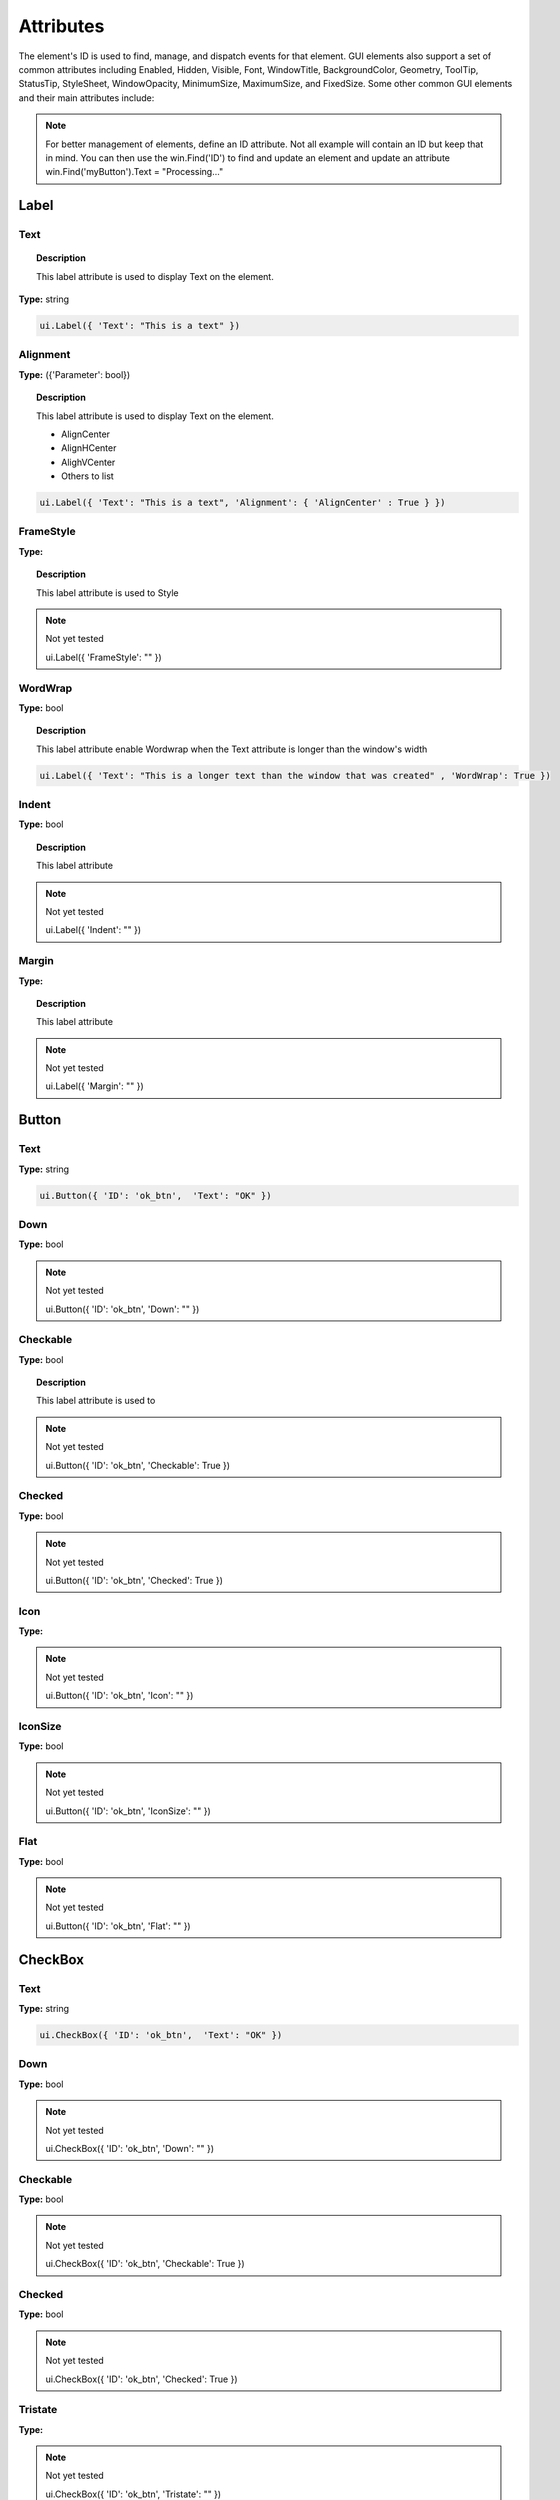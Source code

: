 Attributes
==========

The element's ID is used to find, manage, and dispatch events for that element. GUI elements also support a set of common attributes including 
Enabled, Hidden, Visible, Font, WindowTitle, BackgroundColor, Geometry, ToolTip, StatusTip, StyleSheet, WindowOpacity, MinimumSize, MaximumSize, 
and FixedSize. Some other common GUI elements and their main attributes include:


..  note:: 
	For better management of elements, define an ID attribute. Not all example will contain an ID but keep that in mind. 
	You can then use the win.Find('ID') to find and update an element and update an attribute win.Find('myButton').Text = "Processing..."

Label
-----

Text
^^^^

..  topic:: Description

	This label attribute is used to display Text on the element. 

**Type:** string

..  code-block:: python

	ui.Label({ 'Text': "This is a text" })

Alignment 
^^^^^^^^^

**Type:** ({'Parameter': bool})

..  topic:: Description

	This label attribute is used to display Text on the element.

	* AlignCenter
	* AlignHCenter
	* AlighVCenter
	* Others to list

..  code-block:: python

	ui.Label({ 'Text': "This is a text", 'Alignment': { 'AlignCenter' : True } })


FrameStyle
^^^^^^^^^^

**Type:** 

..  topic:: Description

	This label attribute is used to Style

..  note:: Not yet tested

	ui.Label({ 'FrameStyle': "" })

WordWrap
^^^^^^^^

**Type:** bool

..  topic:: Description

	This label attribute enable Wordwrap when the Text attribute is longer than the window's width

..  code-block:: python
	
	ui.Label({ 'Text': "This is a longer text than the window that was created" , 'WordWrap': True })

Indent
^^^^^^

**Type:** bool

..  topic:: Description

	This label attribute

..  note:: Not yet tested

	ui.Label({ 'Indent': "" })

Margin
^^^^^^

**Type:** 

..  topic:: Description

	This label attribute

..  note:: Not yet tested

	ui.Label({ 'Margin': "" })

Button
------

Text
^^^^

**Type:** string

..  topic:: Description	
	This label attribute is used to display Text on the element. 

..  code-block:: 

    ui.Button({ 'ID': 'ok_btn',  'Text': "OK" })

Down
^^^^

**Type:** bool

..  topic:: Description	
	This label attribute is used to 

..  note:: Not yet tested

    ui.Button({ 'ID': 'ok_btn',  'Down': "" })

Checkable
^^^^^^^^^

**Type:** bool

..  topic:: Description
	
	This label attribute is used to 

..  note:: Not yet tested

    ui.Button({ 'ID': 'ok_btn',  'Checkable': True })


Checked
^^^^^^^

**Type:** bool

..  topic:: Description	
	This label attribute is used to 

..  note:: Not yet tested

    ui.Button({ 'ID': 'ok_btn',  'Checked': True })


Icon
^^^^

**Type:** 

..  topic:: Description	
	This label attribute is used to 

..  note:: Not yet tested

    ui.Button({ 'ID': 'ok_btn',  'Icon': "" })


IconSize
^^^^^^^^

**Type:** bool

..  topic:: Description	
	This label attribute is used to 

..  note:: Not yet tested

    ui.Button({ 'ID': 'ok_btn',  'IconSize': "" })

Flat
^^^^

**Type:** bool

..  topic:: Description	
	This label attribute is used to 

..  note:: Not yet tested

    ui.Button({ 'ID': 'ok_btn',  'Flat': "" })


CheckBox
--------

Text
^^^^

**Type:** string

..  topic:: Description		
	This label attribute is used to display Text on the element. 

..  code-block:: 

    ui.CheckBox({ 'ID': 'ok_btn',  'Text': "OK" })

Down
^^^^

**Type:** bool

..  topic:: Description		
	This label attribute is used to 

..  note:: Not yet tested

    ui.CheckBox({ 'ID': 'ok_btn',  'Down': "" })

Checkable
^^^^^^^^^

**Type:** bool

..  topic:: Description		
	This label attribute is used to 

..  note:: Not yet tested

    ui.CheckBox({ 'ID': 'ok_btn',  'Checkable': True })


Checked
^^^^^^^

**Type:** bool

..  topic:: Description		
	This label attribute is used to 

..  note:: Not yet tested

    ui.CheckBox({ 'ID': 'ok_btn',  'Checked': True })


Tristate
^^^^^^^^

**Type:**

..  topic:: Description		
	This label attribute is used to 

..  note:: Not yet tested

    ui.CheckBox({ 'ID': 'ok_btn',  'Tristate': "" })


CheckState
^^^^^^^^^^

**Type:**

..  topic:: Description		
	This label attribute is used to 

..  note:: Not yet tested

    ui.CheckBox({ 'ID': 'ok_btn',  'CheckState': "" })


ComboBox
--------

ItemText
^^^^^^^^

**Type:**

..  topic:: Description		
	This label attribute is used to display Text on the element. 

..  note:: Not yet tested

    ui.ComboBox({ 'ID': 'combo_1',  'ItemText': "OK" })


Editable
^^^^^^^^

**Type:**bool

..  topic:: Description	
	This label attribute is used to 

..  note:: Not yet tested

    ui.ComboBox({ 'ID': 'ok_btn',  'Editable': "" })


CurrentIndex
^^^^^^^^^^^^

**Type:**

..  topic:: Description	
	This label attribute is used to 

..  note:: Not yet tested

    ui.ComboBox({ 'ID': 'ok_btn',  'CurrentIndex': "" })


CurrentText
^^^^^^^^^^^

**Type:**string

..  topic:: Description	
	This label attribute is used to 

..  note:: Not yet tested

    ui.ComboBox({ 'ID': 'ok_btn',  'CurrentText': "" })


Count
^^^^^

**Type:**int

..  topic:: Description	
	This label attribute is used to 

..  note:: Not yet tested

    ui.ComboBox({ 'ID': 'ok_btn',  'Count': "" })


SpinBox
-------

Value
^^^^^

**Type:**

..  topic:: Description		
	This label attribute is used to

..  note:: Not yet tested

    ui.SpinBox({ 'ID': 'spin_1',  'Value': "OK" })


Minimum
^^^^^^^

**Type:**

..  topic:: Description		
	This label attribute is used to

..  note:: Not yet tested

    ui.SpinBox({ 'ID': 'spin_1',  'Minimum': "OK" })


Maximum
^^^^^^^

**Type:**

..  topic:: Description		
	This label attribute is used to

..  note:: Not yet tested

    ui.SpinBox({ 'ID': 'spin_1',  'Maximum': "" })


SingleStep
^^^^^^^^^^

**Type:**

..  topic:: Description		
	This label attribute is used to

..  note:: Not yet tested

    ui.SpinBox({ 'ID': 'spin_1',  'SingleStep': "" })


Prefix
^^^^^^

**Type:**

..  topic:: Description		
	This label attribute is used to

..  note:: Not yet tested

    ui.SpinBox({ 'ID': 'spin_1',  'Prefix': "" })


Suffix
^^^^^^

**Type:**

..  topic:: Description		
	This label attribute is used to

..  note:: Not yet tested

    ui.SpinBox({ 'ID': 'spin_1',  'Suffix': "" })


Alignment
^^^^^^^^^

**Type:**

..  topic:: Description		
	This label attribute is used to

..  note:: Not yet tested

    ui.SpinBox({ 'ID': 'spin_1',  'Alignment': "OK" })


ReadOnly
^^^^^^^^

**Type:** bool

..  topic:: Description		
	This label attribute is used to

..  note:: Not yet tested

    ui.SpinBox({ 'ID': 'spin_1',  'ReadOnly': True })


Wrapping
^^^^^^^^

**Type:** bool

..  topic:: Description		
	This label attribute is used to

..  note:: Not yet tested

    ui.SpinBox({ 'ID': 'spin_1',  'Wrapping': True })


Slider
------

Value
^^^^^

**Type:**

..  topic:: Description		
	This label attribute is used to

..  note:: Not yet tested

    ui.Slider({ 'ID': 'slider_1',  'Value': "" })


Minimum
^^^^^^^

**Type:**

..  topic:: Description		
	This label attribute is used to

..  note:: Not yet tested

    ui.Slider({ 'ID': 'slider_1',  'Minimum': "" })


Maximum
^^^^^^^

**Type:**

..  topic:: Description		
	This label attribute is used to

..  note:: Not yet tested

    ui.Slider({ 'ID': 'slider_1',  'Maximum': "" })


SingleStep
^^^^^^^^^^

**Type:**

..  topic:: Description		
	This label attribute is used to

..  note:: Not yet tested

    ui.Slider({ 'ID': 'slider_1',  'SingleStep': "" })


PageStep
^^^^^^^^

**Type:**

..  topic:: Description		
	This label attribute is used to

..  note:: Not yet tested

    ui.Slider({ 'ID': 'slider_1',  'PageStep': "" })


Orientation
^^^^^^^^^^^

**Type:**

..  topic:: Description		
	This label attribute is used to

..  note:: Not yet tested

    ui.Slider({ 'ID': 'slider_1',  'Orientation': "" })


Tracking
^^^^^^^^

**Type:**

..  topic:: Description		
	This label attribute is used to

..  note:: Not yet tested

    ui.Slider({ 'ID': 'slider_1',  'Tracking': "" })


SliderPosition
^^^^^^^^^^^^^^

**Type:**

..  topic:: Description		
	This label attribute is used to

..  note:: Not yet tested

    ui.Slider({ 'ID': 'slider_1',  'SliderPosition': "" })


LineEdit
--------

Text
^^^^

**Type:** string

..  topic:: Description		
	This label attribute is used to

..  note:: Not yet tested

    ui.LineEdit({ 'ID': 'le_1',  'Text': "" })


PlaceholderText
^^^^^^^^^^^^^^^

**Type:** string

..  topic:: Description		
	This label attribute is used to

..  note:: Not yet tested

    ui.LineEdit({ 'ID': 'le_1',  'PlaceholderText': "" })


Font
^^^^

**Type:** 

..  topic:: Description		
	This label attribute is used to

..  note:: Not yet tested

    ui.LineEdit({ 'ID': 'le_1',  'Font': "" })


MaxLength
^^^^^^^^^

**Type:** int

..  topic:: Description		
	This label attribute is used to

..  note:: Not yet tested

    ui.LineEdit({ 'ID': 'le_1',  'MaxLength': 50 })


ReadOnly
^^^^^^^^

**Type:** bool

..  topic:: Description		
	This label attribute is used to set the LineEdit to be Read-Only. 

..  code-block:: python

    ui.LineEdit({ 'ID': 'le_1',  'ReadOnly': True })


Modified
^^^^^^^^

**Type:** 

..  topic:: Description		
	This label attribute is used to

..  note:: Not yet tested

    ui.LineEdit({ 'ID': 'le_1',  'Modified': "" })


ClearButtonEnabled
^^^^^^^^^^^^^^^^^^

**Type:** bool

..  topic:: Description		
	This label attribute is used to

..  note:: Not yet tested

    ui.LineEdit({ 'ID': 'le_1',  'ClearButtonEnabled': True })



TextEdit
--------

Text
^^^^

**Type:** string

..  topic:: Description		
	This label attribute is used to

..  note:: Not yet tested

    ui.TextEdit({ 'ID': 'te_1',  'Text': "" })


PlaceholderText
^^^^^^^^^^^^^^^

**Type:** string

..  topic:: Description		
	This label attribute is used to

..  note:: Not yet tested

    ui.TextEdit({ 'ID': 'te_1',  'PlaceholderText': "" })


HTML
^^^^

**Type:** string

..  topic:: Description		
	This label attribute is used to

..  note:: Not yet tested

    ui.TextEdit({ 'ID': 'te_1',  'HTML': "" })


Font
^^^^

**Type:** 

..  topic:: Description		
	This label attribute is used to

..  note:: Not yet tested

    ui.TextEdit({ 'ID': 'te_1',  'Font': "" })


Alignment
^^^^^^^^^

**Type:** dict

..  topic:: Description		
	This label attribute is used to

..  note:: Not yet tested

    ui.TextEdit({ 'ID': 'te_1',  'Alignment': "" })


ReadOnly
^^^^^^^^

**Type:** bool

..  topic:: Description		
	This label attribute is used to

..  note:: Not yet tested

    ui.TextEdit({ 'ID': 'te_1',  'ReadOnly': True })


TextColor
^^^^^^^^^

**Type:** dict(r,g,b)

..  topic:: Description		
	This label attribute is used to

..  note:: Not yet tested

    ui.TextEdit({ 'ID': 'te_1',  'TextColor': {'R':1, 'G':1, 'B':0} })


TextBackgroundColor
^^^^^^^^^^^^^^^^^^^

**Type:** string

..  topic:: Description		
	This label attribute is used to

..  note:: Not yet tested

    ui.TextEdit({ 'ID': 'te_1',  'TextBackgroundColor': "" })


TabStopWidth
^^^^^^^^^^^^

**Type:** int

..  topic:: Description		
	This label attribute is used to

..  note:: Not yet tested

    ui.TextEdit({ 'ID': 'te_1',  'TabStopWidth': 50 })


Lexer
^^^^^

**Type:** 

..  topic:: Description		
	This label attribute is used to

..  note:: Not yet tested

    ui.TextEdit({ 'ID': 'te_1',  'Lexer':  })


LexerColors
^^^^^^^^^^^

**Type:** 

..  topic:: Description		
	This label attribute is used to

..  note:: Not yet tested

    ui.TextEdit({ 'ID': 'te_1',  'LexerColors': })


ColorPicker
-----------

Text
^^^^

**Type:** string

..  topic:: Description		
	This label attribute is used to

..  note:: Not yet tested

    ui.ColorPicker({ 'ID': 'colorpicker_1',  'Text': "" })


Color
^^^^^

**Type:** dict

..  topic:: Description		
	This label attribute is used to

..  note:: Not yet tested

    ui.ColorPicker({ 'ID': 'colorpicker_1',  'Color': "" })


Tracking
^^^^^^^^

**Type:** bool

..  topic:: Description		
	This label attribute is used to

..  note:: Not yet tested

    ui.ColorPicker({ 'ID': 'colorpicker_1',  'Tracking': True })


DoAlpha
^^^^^^^

**Type:** bool

..  topic:: Description		
	This label attribute is used to include Alpha value in the RGB ColorPicker

..  code-block:: python

    ui.ColorPicker({ 'ID': 'colorpicker_1',  'DoAlpha': True })


Font
----

Family
^^^^^^

**Type:** string

..  topic:: Description		
	This label attribute is used to

..  note:: Not yet tested

    ui.Font({ 'Family': "" })


StyleName
^^^^^^^^^

**Type:** string

..  topic:: Description		
	This label attribute is used to

..  note:: Not yet tested

    ui.Font({ 'StyleName': "" })


PointSize
^^^^^^^^^

**Type:** int

..  topic:: Description		
	This label attribute is used to

..  note:: Not yet tested

    ui.Font({ 'PointSize': 12 })


PixelSize
^^^^^^^^^

**Type:** int

..  topic:: Description		
	This label attribute is used to

..  note:: Not yet tested

    ui.Font({ 'PixelSize': 14 })


Bold
^^^^

**Type:** bool

..  topic:: Description		
	This label attribute is used to

..  note:: Not yet tested

    ui.Font({ 'Bold': True })


Italic
^^^^^^

**Type:** bool

..  topic:: Description		
	This label attribute is used to

..  note:: Not yet tested

    ui.Font({ 'Italic': True })


Underline
^^^^^^^^^

**Type:** bool

..  topic:: Description		
	This label attribute is used to

..  note:: Not yet tested

    ui.Font({ 'Underline': True })


Overline
^^^^^^^^

**Type:** bool

..  topic:: Description		
	This label attribute is used to

..  note:: Not yet tested

    ui.Font({ 'Overline': True })


StrikeOut
^^^^^^^^^

**Type:** bool

..  topic:: Description		
	This label attribute is used to

..  note:: Not yet tested

    ui.Font({ 'StrikeOut': True })


Kerning
^^^^^^^

**Type:** bool

..  topic:: Description		
	This label attribute is used to

..  note:: Not yet tested

    ui.Font({ 'Kerning': True })


Weight
^^^^^^

**Type:** int, float

..  topic:: Description		
	This label attribute is used to set a size relative to other element of the group . Element with Weight 0.5 will be twice the size of an element with Weight 0.25

..  note:: Not yet tested

    ui.Font({ 'Weight': 0.25 })


Stretch
^^^^^^^

**Type:** bool

..  topic:: Description		
	This label attribute is used to

..  note:: Not yet tested

    ui.Font({ 'Stretch': True })


MonoSpaced
^^^^^^^^^^

**Type:** bool

..  topic:: Description		
	This label attribute is used to

..  note:: Not yet tested

    ui.Font({ 'MonoSpaced': True })


Icon
----

File
^^^^

**Type:** string

..  topic:: Description		
	This label attribute is used to point at the image file to use for the Icon Element

	* .png 
	* .jpg

..  note:: Not yet tested

    ui.Font({ 'File': "" })


Tabbar
------

CurrentIndex
^^^^^^^^^^^^

**Type:** int

..  topic:: Description		
	This label attribute is used to 

..  note:: Not yet tested

    ui.Tabbar({ 'CurrentIndex': 1 })


TabsClosable
^^^^^^^^^^^^

**Type:** bool

..  topic:: Description		
	This label attribute is used to 

..  note:: Not yet tested

    ui.Tabbar({ 'TabsClosable': True })


Expanding
^^^^^^^^^

**Type:** bool

..  topic:: Description		
	This label attribute is used to 

..  note:: Not yet tested

    ui.Tabbar({ 'Expanding': True })


AutoHide
^^^^^^^^

**Type:** bool

..  topic:: Description		
	This label attribute is used to 

..  note:: Not yet tested

    ui.Tabbar({ 'AutoHide': True })


Movable
^^^^^^^

**Type:** bool

..  topic:: Description		
	This label attribute is used to 

..  note:: Not yet tested

    ui.Tabbar({ 'Movable': True })


DrawBase
^^^^^^^^

**Type:** bool

..  topic:: Description		
	This label attribute is used to 

..  note:: Not yet tested

    ui.Tabbar({ 'DrawBase': True })


UsesScrollButtons
^^^^^^^^^^^^^^^^^

**Type:** bool

..  topic:: Description		
	This label attribute is used to 

..  note:: Not yet tested

    ui.Tabbar({ 'UsesScrollButtons': True })


DocumentMode
^^^^^^^^^^^^

**Type:** bool

..  topic:: Description		
	This label attribute is used to 

..  note:: Not yet tested

    ui.Tabbar({ 'DocumentMode': True })


ChangeCurrentOnDrag
^^^^^^^^^^^^^^^^^^^

**Type:** bool

..  topic:: Description		
	This label attribute is used to 

..  note:: Not yet tested

    ui.Tabbar({ 'ChangeCurrentOnDrag': True })



Tree
----

ColumnCount
^^^^^^^^^^^

**Type:** int

..  topic:: Description		
	This label attribute is used to 

..  note:: Not yet tested

    ui.Tree({ 'ID':'my_tree', 'ColumnCount': 1 })


SortingEnabled
^^^^^^^^^^^^^^

**Type:** bool

..  topic:: Description		
	This label attribute is used to 

..  note:: Not yet tested

    ui.Tree({ 'ID':'my_tree', 'SortingEnabled': True })


ItemsExpandable
^^^^^^^^^^^^^^^

**Type:** bool

..  topic:: Description		
	This label attribute is used to 

..  note:: Not yet tested

    ui.Tree({ 'ID':'my_tree', 'ItemsExpandable': True })


ExpandsOnDoubleClick
^^^^^^^^^^^^^^^^^^^^

**Type:** bool

..  topic:: Description		
	This label attribute is used to 

..  note:: Not yet tested

    ui.Tree({ 'ID':'my_tree', 'ExpandsOnDoubleClick': True })


AutoExpandDelay
^^^^^^^^^^^^^^^

**Type:** bool

..  topic:: Description		
	This label attribute is used to 

..  note:: Not yet tested

    ui.Tree({ 'ID':'my_tree', 'AutoExpandDelay': True })


HeaderHidden
^^^^^^^^^^^^

**Type:** bool

..  topic:: Description		
	This label attribute is used to 

..  note:: Not yet tested

    ui.Tree({ 'ID':'my_tree', 'HeaderHidden': True })


IconSize
^^^^^^^^

**Type:** int

..  topic:: Description		
	This label attribute is used to 

..  note:: Not yet tested

    ui.Tree({ 'ID':'my_tree', 'IconSize': 12 })


RootIsDecorated
^^^^^^^^^^^^^^^

**Type:** bool

..  topic:: Description		
	This label attribute is used to 

..  note:: Not yet tested

    ui.Tree({ 'ID':'my_tree', 'RootIsDecorated': True })


Animated
^^^^^^^^

**Type:** bool

..  topic:: Description		
	This label attribute is used to 

..  note:: Not yet tested

    ui.Tree({ 'ID':'my_tree', 'Animated': True })


AllColumnsShowFocus
^^^^^^^^^^^^^^^^^^^

**Type:** bool

..  topic:: Description		
	This label attribute is used to 

..  note:: Not yet tested

    ui.Tree({ 'ID':'my_tree', 'AllColumnsShowFocus': True })


WordWrap
^^^^^^^^

**Type:** bool

..  topic:: Description		
	This label attribute is used to 

..  note:: Not yet tested

    ui.Tree({ 'ID':'my_tree', 'WordWrap': True })


TreePosition
^^^^^^^^^^^^

**Type:** 

..  topic:: Description		
	This label attribute is used to 

..  note:: Not yet tested

    ui.Tree({ 'ID':'my_tree', 'TreePosition':  })


SelectionBehavior
^^^^^^^^^^^^^^^^^

**Type:** 

..  topic:: Description		
	This label attribute is used to 

..  note:: Not yet tested

    ui.Tree({ 'ID':'my_tree', 'SelectionBehavior':  })


SelectionMode
^^^^^^^^^^^^^

**Type:** 

..  topic:: Description		
	This label attribute is used to 

..  note:: Not yet tested

    ui.Tree({ 'ID':'my_tree', 'SelectionMode':  })


UniformRowHeights
^^^^^^^^^^^^^^^^^

**Type:** bool

..  topic:: Description		
	This label attribute is used to 

..  note:: Not yet tested

    ui.Tree({ 'ID':'my_tree', 'UniformRowHeights': True })


Indentation
^^^^^^^^^^^

**Type:** bool

..  topic:: Description		
	This label attribute is used to 

..  note:: Not yet tested

    ui.Tree({ 'ID':'my_tree', 'Indentation': True })


VerticalScrollMode
^^^^^^^^^^^^^^^^^^

**Type:** bool

..  topic:: Description		
	This label attribute is used to 

..  note:: Not yet tested

    ui.Tree({ 'ID':'my_tree', 'VerticalScrollMode': True })


HorizontalScrollMode
^^^^^^^^^^^^^^^^^^^^

**Type:** bool

..  topic:: Description		
	This label attribute is used to 

..  note:: Not yet tested

    ui.Tree({ 'ID':'my_tree', 'HorizontalScrollMode': True })


AutoScroll
^^^^^^^^^^

**Type:** bool

..  topic:: Description		
	This label attribute is used to 

..  note:: Not yet tested

    ui.Tree({ 'ID':'my_tree', 'AutoScroll': True })


AutoScrollMargin
^^^^^^^^^^^^^^^^

**Type:** bool

..  topic:: Description		
	This label attribute is used to 

..  note:: Not yet tested

    ui.Tree({ 'ID':'my_tree', 'AutoScrollMargin': True })


TabKeyNavigation
^^^^^^^^^^^^^^^^

**Type:** bool

..  topic:: Description		
	This label attribute is used to 

..  note:: Not yet tested

    ui.Tree({ 'ID':'my_tree', 'TabKeyNavigation': True })


AlternatingRowColors
^^^^^^^^^^^^^^^^^^^^

**Type:** bool

..  topic:: Description		
	This label attribute is used to 

..  note:: Not yet tested

    ui.Tree({ 'ID':'my_tree', 'AlternatingRowColors': True })


FrameStyle
^^^^^^^^^^

**Type:** 

..  topic:: Description		
	This label attribute is used to 

..  note:: Not yet tested

    ui.Tree({ 'ID':'my_tree', 'FrameStyle':  })


LineWidth
^^^^^^^^^

**Type:** int

..  topic:: Description		
	This label attribute is used to 

..  note:: Not yet tested

    ui.Tree({ 'ID':'my_tree', 'LineWidth': 2 })


MidLineWidth
^^^^^^^^^^^^

**Type:** int

..  topic:: Description		
	This label attribute is used to 

..  note:: Not yet tested

    ui.Tree({ 'ID':'my_tree', 'MidLineWidth': 2 })


FrameRect
^^^^^^^^^

**Type:** bool

..  topic:: Description		
	This label attribute is used to 

..  note:: Not yet tested

    ui.Tree({ 'ID':'my_tree', 'FrameRect': True })


FrameShape
^^^^^^^^^^

**Type:** 

..  topic:: Description		
	This label attribute is used to 

..  note:: Not yet tested

    ui.Tree({ 'ID':'my_tree', 'FrameShape':  })


FrameShadow
^^^^^^^^^^^

**Type:** bool

..  topic:: Description		
	This label attribute is used to 

..  note:: Not yet tested

    ui.Tree({ 'ID':'my_tree', 'FrameShadow': True })


TreeItem
--------

Selected
^^^^^^^^

**Type:** bool

..  topic:: Description		
	This label attribute is used to 

..  note:: Not yet tested

    ui.TreeItem({ 'Selected': True })


Hidden
^^^^^^

**Type:** bool

..  topic:: Description		
	This label attribute is used to 

..  note:: Not yet tested

    ui.TreeItem({ 'Hidden': True })


Expanded
^^^^^^^^

**Type:** bool

..  topic:: Description		
	This label attribute is used to 

..  note:: Not yet tested

    ui.TreeItem({ 'Expanded': True })



Disabled
^^^^^^^^

**Type:** bool

..  topic:: Description		
	This label attribute is used to 

..  note:: Not yet tested

    ui.TreeItem({ 'Disabled': True })


FirstColumnSpanned
^^^^^^^^^^^^^^^^^^

**Type:** bool

..  topic:: Description		
	This label attribute is used to 

..  note:: Not yet tested

    ui.TreeItem({ 'Selected': True })


Flags
^^^^^

**Type:** bool

..  topic:: Description		
	This label attribute is used to 

..  note:: Not yet tested

    ui.TreeItem({ 'Selected': True })


ChildIndicatorPolicy
^^^^^^^^^^^^^^^^^^^^

**Type:** bool

..  topic:: Description		
	This label attribute is used to 

..  note:: Not yet tested

    ui.TreeItem({ 'Selected': True })


Some elements also have property arrays, indexed by item or column (zero-based), e.g. newItem.Text[2] = 'Third column text'


Combo
-----

ItemText[ ]
^^^^^^^^^^^

**Type:** string

..  topic:: Description		
	This label attribute is used to 

..  note:: Not yet tested

    newItem.Text[2] = 'Third column text'


TabBar Property Array
---------------------

TabText[ ]
^^^^^^^^^^

**Type:** string

..  topic:: Description		
	This label attribute is used to 

..  note:: Not yet tested

    newItem.TabText[2] = "Third Tab Text"


TabToolTip[ ]
^^^^^^^^^^^^^

**Type:** string

..  topic:: Description		
	This label attribute is used to 

..  note:: Not yet tested

    newItem.TabToolTip[2] = "Third Tab Tooltip Text"


TabWhatsThis[ ]
^^^^^^^^^^^^^^^

**Type:** string

..  topic:: Description		
	This label attribute is used to 

..  note:: Not yet tested

    newItem.TabWhatsThis[2] = "Third Tab WhatsThis Text"


TabTextColor[ ]
^^^^^^^^^^^^^^^

**Type:** dict

..  topic:: Description		
	This label attribute is used to 

..  note:: Not yet tested

    newItem.TabTextColor[2] = {'R':1, 'G':1, 'B':1}


Tree Property Array
-------------------

ColumnWidth[ ]
^^^^^^^^^^^^^^

**Type:** int

..  topic:: Description		
	This label attribute is used to 

..  note:: Not yet tested

    newItem.ColumnWidth[2] = 50


Treeitem Property Array
-----------------------

Text[ ]
^^^^^^^

**Type:** string

..  topic:: Description		
	This label attribute is used to 

..  note:: Not yet tested

    newItem.Text[2] = 'Text inside Tree in third row'


StatusTip[ ]
^^^^^^^^^^^^

**Type:** string

..  topic:: Description		
	This label attribute is used to 

..  note:: Not yet tested

    newItem.StatusTip[2] = 'StatusTip inside Tree in third row'


ToolTip[ ]
^^^^^^^^^^

**Type:** string

..  topic:: Description		
	This label attribute is used to 

..  note:: Not yet tested

    newItem.ToolTip[2] = 'ToolTip inside Tree in third row'


WhatsThis[ ]
^^^^^^^^^^^^

**Type:** string

..  topic:: Description		
	This label attribute is used to 

..  note:: Not yet tested

    newItem.WhatsThis[2] = 'WhatsThis inside Tree in third row'


SizeHint[ ]
^^^^^^^^^^^

**Type:** int

..  topic:: Description		
	This label attribute is used to 

..  note:: Not yet tested

    newItem.SizeHint[2] = 'SizeHint inside Tree in third row'


TextAlignment[ ]
^^^^^^^^^^^^^^^^

**Type:** string

..  topic:: Description		
	This label attribute is used to 

..  note:: Not yet tested

    newItem.TextAlignment[2] = 'TextAlignment inside Tree in third row'


CheckState[ ]
^^^^^^^^^^^^^

**Type:** bool

..  topic:: Description		
	This label attribute is used to 

..  note:: Not yet tested

    newItem.CheckState[2] = 'CheckState inside Tree in third row'


BackgroundColor[ ]
^^^^^^^^^^^^^^^^^^

**Type:** dict

..  topic:: Description		
	This label attribute is used to 

..  note:: Not yet tested

    newItem.BackgroundColor[2] = {'R':1, 'G':1, 'B':1}


TextColor[ ]
^^^^^^^^^^^^

**Type:** dict

..  topic:: Description		
	This label attribute is used to change the color of the text

..  note:: Not yet tested

    newItem.TextColor[2] = {'R':1, 'G':1, 'B':1}


Icon[ ]
^^^^^^^

**Type:** string

..  topic:: Description		
	This label attribute is used to 

..  note:: Not yet tested

    newItem.Icon[2] = 


Font[ ]
^^^^^^^

**Type:** string

..  topic:: Description		
	This label attribute is used to 

..  note:: Not yet tested

    newItem.Font[2] = 'Font inside Tree in third row'

	
Some elements like Label and Button will automatically recognise and render basic HTML in their Text attributes, 
and TextEdit is capable of displaying and returning HTML too. 
Element attributes can be specified when creating the element, or can be read or changed later:

..  code-block:: python

	win.Find('myButton').Text = "Processing..."


Timer
-----

Interval
^^^^^^^^

**Type:** int

..  topic:: Description		
	This attribute is used to set a time in milisecs

..  code-block:: python

	ui.Timer({ 'ID': 'MyTimer', 'Interval': 1000 })  # 1000 millisecs
    mytimer.Start() Start() and Stop()   to add in the UI_elements_func.rst
	dispatcher['On']['Timeout'] = OnTimer



Singleshot
^^^^^^^^^^

**Type:** int

..  topic:: Description		
	This attribute is used to

..  note:: Not yet tested
	ui.Timer({ 'ID': 'MyTimer', 'Singleshot': 1000 })


RemainingTime
^^^^^^^^^^^^^

**Type:** int

..  topic:: Description		
	This attribute is used to

..  note:: Not yet tested
	ui.Timer({ 'ID': 'MyTimer', 'RemainingTime': 1000 })


IsActive
^^^^^^^^

**Type:** bool

..  topic:: Description		
	This attribute is used to

..  note:: Not yet tested
	ui.Timer({ 'ID': 'MyTimer', 'IsActive': True })


